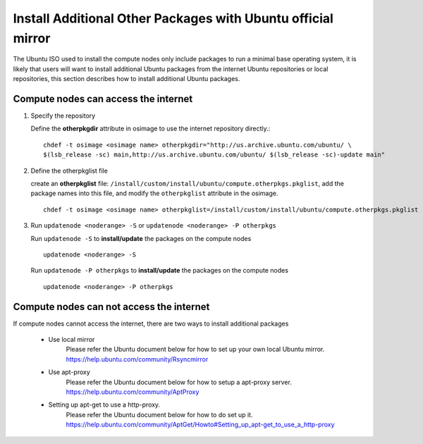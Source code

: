 Install Additional Other Packages with Ubuntu official mirror
==============================================================

The Ubuntu ISO used to install the compute nodes only include packages to run a minimal base operating system, it is likely that users will want to install additional Ubuntu packages from the internet Ubuntu repositories or local repositories, this section describes how to install additional Ubuntu packages.

Compute nodes can access the internet
-------------------------------------

#. Specify the repository

   Define the **otherpkgdir** attribute in osimage to use the internet repository directly.: ::

    chdef -t osimage <osimage name> otherpkgdir="http://us.archive.ubuntu.com/ubuntu/ \
    $(lsb_release -sc) main,http://us.archive.ubuntu.com/ubuntu/ $(lsb_release -sc)-update main"

#. Define the otherpkglist file

   create an **otherpkglist** file: ``/install/custom/install/ubuntu/compute.otherpkgs.pkglist``, add the package names into this file, and modify the ``otherpkglist`` attribute in the osimage. ::

    chdef -t osimage <osimage name> otherpkglist=/install/custom/install/ubuntu/compute.otherpkgs.pkglist

#. Run ``updatenode <noderange> -S`` or ``updatenode <noderange> -P otherpkgs``

   Run ``updatenode -S`` to **install/update** the packages on the compute nodes ::

    updatenode <noderange> -S

   Run ``updatenode -P otherpkgs`` to **install/update** the packages on the compute nodes ::

    updatenode <noderange> -P otherpkgs

Compute nodes can not access the internet
------------------------------------------

If compute nodes cannot access the internet, there are two ways to install additional packages

   * Use local mirror
      Please refer the Ubuntu document below for how to set up your own local Ubuntu mirror.
      https://help.ubuntu.com/community/Rsyncmirror
   * Use apt-proxy
      Please refer the Ubuntu document below for how to setup a apt-proxy server.
      https://help.ubuntu.com/community/AptProxy
   * Setting up apt-get to use a http-proxy.
      Please refer the Ubuntu document below for how to do set up it.
      https://help.ubuntu.com/community/AptGet/Howto#Setting_up_apt-get_to_use_a_http-proxy
